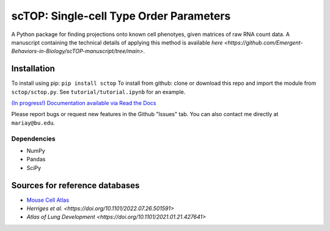=========================================================================================
scTOP: Single-cell Type Order Parameters
=========================================================================================

A Python package for finding projections onto known cell phenotyes, given matrices of raw RNA count data. 
A manuscript containing the technical details of applying this method is available `here <https://github.com/Emergent-Behaviors-in-Biology/scTOP-manuscript/tree/main>`.

Installation
=============

To install using pip: ``pip install sctop``
To install from github: clone or download this repo and import the module from ``sctop/sctop.py``. See ``tutorial/tutorial.ipynb`` for an example.

`(In progress!) Documentation available via Read the Docs <https://sctop.readthedocs.io/>`_ 

Please report bugs or request new features in the Github "Issues" tab. You can also contact me directly at ``mariay@bu.edu``.

Dependencies
-------------
* NumPy
* Pandas
* SciPy

Sources for reference databases
=================================
* `Mouse Cell Atlas <http://bis.zju.edu.cn/MCA/>`_
* `Herriges et al. <https://doi.org/10.1101/2022.07.26.501591>`
* `Atlas of Lung Development <https://doi.org/10.1101/2021.01.21.427641>`
